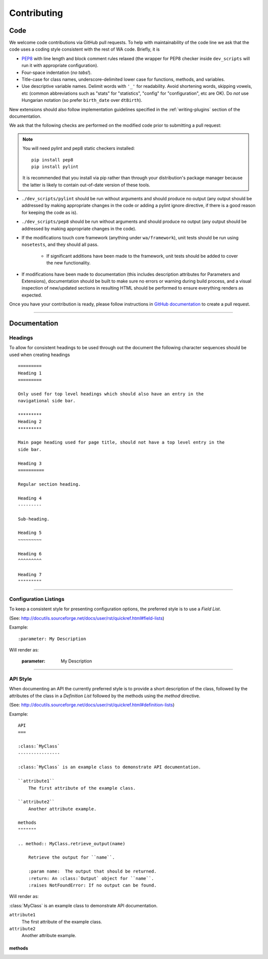 Contributing
============

Code
----

We welcome code contributions via GitHub pull requests. To help with
maintainability of the code line we ask that the code uses a coding style
consistent with the rest of WA code. Briefly, it is

- `PEP8 <https://www.python.org/dev/peps/pep-0008/>`_ with line length and block
  comment rules relaxed (the wrapper for PEP8 checker inside ``dev_scripts``
  will run it with appropriate configuration).
- Four-space indentation (*no tabs!*).
- Title-case for class names, underscore-delimited lower case for functions,
  methods, and variables.
- Use descriptive variable names. Delimit words with ``'_'`` for readability.
  Avoid shortening words, skipping vowels, etc (common abbreviations such as
  "stats" for "statistics", "config" for "configuration", etc are OK). Do
  *not* use Hungarian notation (so prefer ``birth_date`` over ``dtBirth``).

New extensions should also follow implementation guidelines specified in the
:ref:`writing-plugins` section of the documentation.

We ask that the following checks are performed on the modified code prior to
submitting a pull request:

.. note:: You will need pylint and pep8 static checkers installed::

                pip install pep8
                pip install pylint

           It is recommended that you install via pip rather than through your
           distribution's package manager because the latter is likely to
           contain out-of-date version of these tools.

- ``./dev_scripts/pylint`` should be run without arguments and should produce no
  output (any output should be addressed by making appropriate changes in the
  code or adding a pylint ignore directive, if there is a good reason for
  keeping the code as is).
- ``./dev_scripts/pep8`` should be run without arguments and should produce no
  output (any output should be addressed by making appropriate changes in the
  code).
- If the modifications touch core framework (anything under ``wa/framework``), unit
  tests should be run using ``nosetests``, and they should all pass.

          - If significant additions have been made to the framework, unit
            tests should be added to cover the new functionality.

- If modifications have been made to documentation (this includes description
  attributes for Parameters and Extensions), documentation should be built to
  make sure no errors or warning during build process, and a visual inspection
  of new/updated sections in resulting HTML should be performed to ensure
  everything renders as expected.

Once you have your contribution is ready, please follow instructions in `GitHub
documentation <https://help.github.com/articles/creating-a-pull-request/>`_ to
create a pull request.

--------------------------------------------------------------------------------

Documentation
-------------

Headings
~~~~~~~~

To allow for consistent headings to be used through out the document the
following character sequences should be used when creating headings

::

        =========
        Heading 1
        =========

        Only used for top level headings which should also have an entry in the
        navigational side bar.

        *********
        Heading 2
        *********

        Main page heading used for page title, should not have a top level entry in the
        side bar.

        Heading 3
        ==========

        Regular section heading.

        Heading 4
        ---------

        Sub-heading.

        Heading 5
        ~~~~~~~~~

        Heading 6
        ^^^^^^^^^

        Heading 7
        """""""""


--------------------------------------------------------------------------------

Configuration Listings
~~~~~~~~~~~~~~~~~~~~~~

To keep a consistent style for presenting configuration options, the preferred
style is to use a `Field List`.

(See: http://docutils.sourceforge.net/docs/user/rst/quickref.html#field-lists)

Example::

        :parameter: My Description

Will render as:

        :parameter: My Description


--------------------------------------------------------------------------------

API Style
~~~~~~~~~

When documenting an API the currently preferred style is to provide a short
description of the class, followed by the attributes of the class in a
`Definition List` followed by the methods using the `method` directive.

(See: http://docutils.sourceforge.net/docs/user/rst/quickref.html#definition-lists)


Example::

        API
        ===

        :class:`MyClass`
        ----------------

        :class:`MyClass` is an example class to demonstrate API documentation.

        ``attribute1``
            The first attribute of the example class.

        ``attribute2``
            Another attribute example.

        methods
        """""""

        .. method:: MyClass.retrieve_output(name)

            Retrieve the output for ``name``.

            :param name:  The output that should be returned.
            :return: An :class:`Output` object for ``name``.
            :raises NotFoundError: If no output can be found.


Will render as:

:class:`MyClass` is an example class to demonstrate API documentation.

``attribute1``
    The first attribute of the example class.

``attribute2``
    Another attribute example.

methods
^^^^^^^

.. method:: MyClass.retrieve_output(name)

    Retrieve the output for ``name``.

    :param name:  The output that should be returned.
    :return: An :class:`Output` object for ``name``.
    :raises NotFoundError: If no output can be found.
